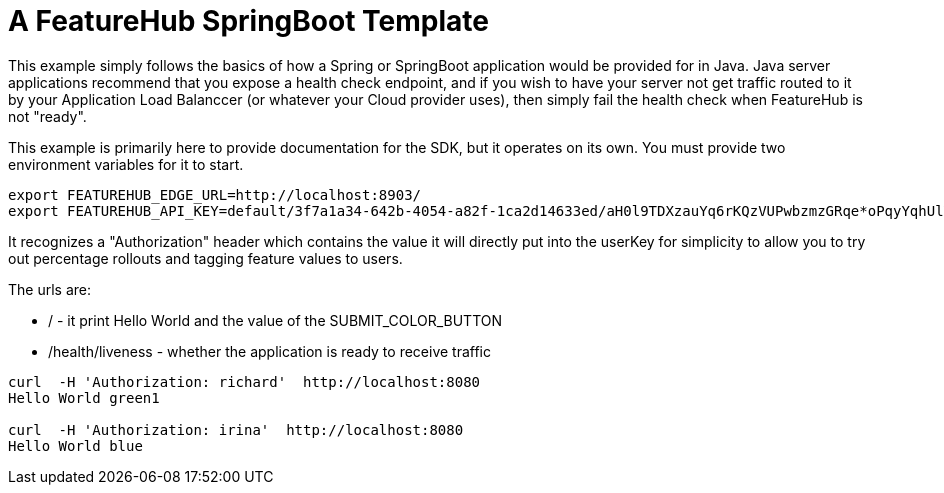 = A FeatureHub SpringBoot Template

This  example simply follows the basics of how a Spring or SpringBoot
application would be provided for in Java. Java server applications
recommend that you expose a health check endpoint, and if you wish
to have your server not get traffic routed to it by your Application
Load Balanccer (or whatever your Cloud provider uses), then simply
fail the health check when FeatureHub is not "ready".

This example is primarily here to provide documentation for the SDK,
but it operates on its own. You must provide two environment variables
for it to start.

[source,bash]
----
export FEATUREHUB_EDGE_URL=http://localhost:8903/
export FEATUREHUB_API_KEY=default/3f7a1a34-642b-4054-a82f-1ca2d14633ed/aH0l9TDXzauYq6rKQzVUPwbzmzGRqe*oPqyYqhUlVC50RxAzSmx
----

It recognizes a "Authorization" header which contains the value it will
directly put into the userKey for simplicity to allow you to try out
percentage rollouts and tagging feature values to users.

The urls are:

-  / - it print Hello World and the value of the SUBMIT_COLOR_BUTTON
- /health/liveness - whether the application is ready to receive traffic

----
curl  -H 'Authorization: richard'  http://localhost:8080
Hello World green1

curl  -H 'Authorization: irina'  http://localhost:8080
Hello World blue
----